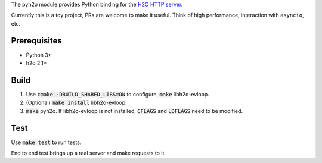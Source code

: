 The pyh2o module provides Python binding for the `H2O HTTP server
<https://github.com/h2o/h2o>`_.

Currently this is a toy project, PRs are welcome to make it useful.
Think of high performance, interaction with ``asyncio``, etc.

Prerequisites
-------------
* Python 3+
* h2o 2.1+

Build
-----
1. Use :code:`cmake -DBUILD_SHARED_LIBS=ON` to configure, :code:`make`
   libh2o-evloop.
2. (Optional) :code:`make install` libh2o-evloop.
3. :code:`make` pyh2o. If libh2o-evloop is not installed, :code:`CFLAGS` and
   :code:`LDFLAGS` need to be modified.

Test
----
Use :code:`make test` to run tests.

End to end test brings up a real server and make requests to it.
